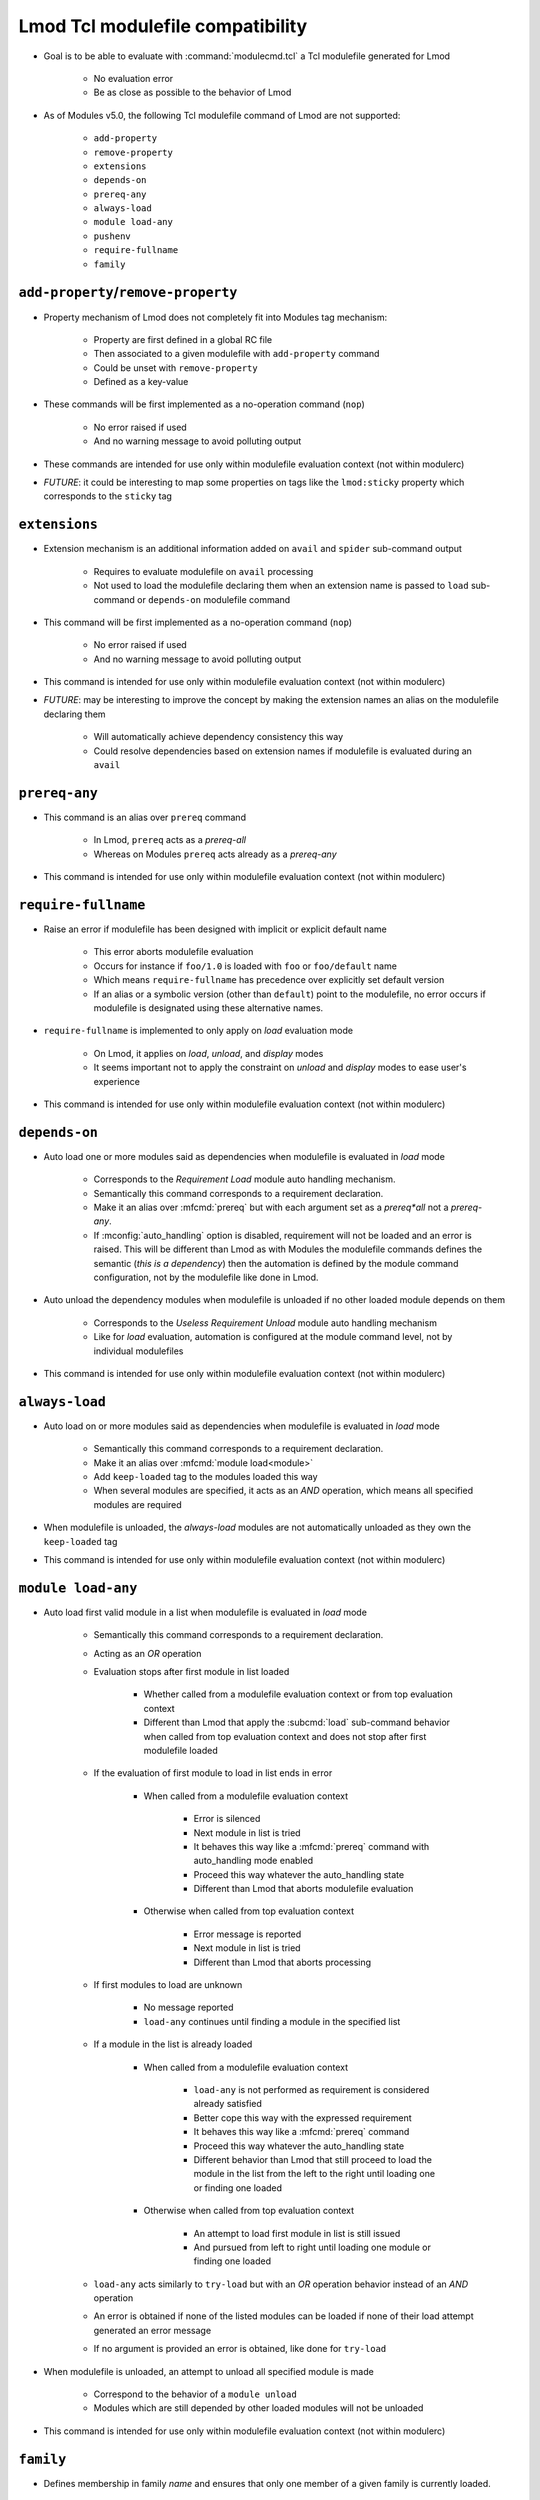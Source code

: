.. _lmod-tcl-modulefile-compat:

Lmod Tcl modulefile compatibility
=================================

- Goal is to be able to evaluate with :command:`modulecmd.tcl` a Tcl
  modulefile generated for Lmod

    - No evaluation error
    - Be as close as possible to the behavior of Lmod

- As of Modules v5.0, the following Tcl modulefile command of Lmod are not
  supported:

    - ``add-property``
    - ``remove-property``
    - ``extensions``
    - ``depends-on``
    - ``prereq-any``
    - ``always-load``
    - ``module load-any``
    - ``pushenv``
    - ``require-fullname``
    - ``family``


``add-property``/``remove-property``
------------------------------------

- Property mechanism of Lmod does not completely fit into Modules tag
  mechanism:

    - Property are first defined in a global RC file
    - Then associated to a given modulefile with ``add-property`` command
    - Could be unset with ``remove-property``
    - Defined as a key-value

- These commands will be first implemented as a no-operation command (``nop``)

    - No error raised if used
    - And no warning message to avoid polluting output

- These commands are intended for use only within modulefile evaluation
  context (not within modulerc)

- *FUTURE*: it could be interesting to map some properties on tags like the
  ``lmod:sticky`` property which corresponds to the ``sticky`` tag


``extensions``
--------------

- Extension mechanism is an additional information added on ``avail`` and
  ``spider`` sub-command output

    - Requires to evaluate modulefile on ``avail`` processing
    - Not used to load the modulefile declaring them when an extension name is
      passed to ``load`` sub-command or ``depends-on`` modulefile command

- This command will be first implemented as a no-operation command (``nop``)

    - No error raised if used
    - And no warning message to avoid polluting output

- This command is intended for use only within modulefile evaluation context
  (not within modulerc)

- *FUTURE*: may be interesting to improve the concept by making the extension
  names an alias on the modulefile declaring them

    - Will automatically achieve dependency consistency this way
    - Could resolve dependencies based on extension names if modulefile is
      evaluated during an ``avail``


``prereq-any``
--------------

- This command is an alias over ``prereq`` command

    - In Lmod, ``prereq`` acts as a *prereq-all*
    - Whereas on Modules ``prereq`` acts already as a *prereq-any*

- This command is intended for use only within modulefile evaluation context
  (not within modulerc)


``require-fullname``
--------------------

- Raise an error if modulefile has been designed with implicit or explicit
  default name

    - This error aborts modulefile evaluation
    - Occurs for instance if ``foo/1.0`` is loaded with ``foo`` or
      ``foo/default`` name
    - Which means ``require-fullname`` has precedence over explicitly set
      default version
    - If an alias or a symbolic version (other than ``default``) point to the
      modulefile, no error occurs if modulefile is designated using these
      alternative names.

- ``require-fullname`` is implemented to only apply on *load* evaluation mode

    - On Lmod, it applies on *load*, *unload*, and *display* modes
    - It seems important not to apply the constraint on *unload* and *display*
      modes to ease user's experience

- This command is intended for use only within modulefile evaluation context
  (not within modulerc)


``depends-on``
--------------

- Auto load one or more modules said as dependencies when modulefile is
  evaluated in *load* mode

    - Corresponds to the *Requirement Load* module auto handling mechanism.
    - Semantically this command corresponds to a requirement declaration.
    - Make it an alias over :mfcmd:`prereq` but with each argument set as a
      *prereq*all* not a *prereq-any*.
    - If :mconfig:`auto_handling` option is disabled, requirement will not be
      loaded and an error is raised. This will be different than Lmod as
      with Modules the modulefile commands defines the semantic (*this is
      a dependency*) then the automation is defined by the module command
      configuration, not by the modulefile like done in Lmod.

- Auto unload the dependency modules when modulefile is unloaded if no other
  loaded module depends on them

    - Corresponds to the *Useless Requirement Unload* module auto handling
      mechanism
    - Like for *load* evaluation, automation is configured at the module
      command level, not by individual modulefiles

- This command is intended for use only within modulefile evaluation context
  (not within modulerc)


``always-load``
---------------

- Auto load on or more modules said as dependencies when modulefile is
  evaluated in *load* mode

    - Semantically this command corresponds to a requirement declaration.
    - Make it an alias over :mfcmd:`module load<module>`
    - Add ``keep-loaded`` tag to the modules loaded this way
    - When several modules are specified, it acts as an *AND* operation, which
      means all specified modules are required

- When modulefile is unloaded, the *always-load* modules are not automatically
  unloaded as they own the ``keep-loaded`` tag

- This command is intended for use only within modulefile evaluation context
  (not within modulerc)


``module load-any``
-------------------

- Auto load first valid module in a list when modulefile is evaluated in
  *load* mode

    - Semantically this command corresponds to a requirement declaration.
    - Acting as an *OR* operation
    - Evaluation stops after first module in list loaded

        - Whether called from a modulefile evaluation context or from top
          evaluation context
        - Different than Lmod that apply the :subcmd:`load` sub-command
          behavior when called from top evaluation context and does not stop
          after first modulefile loaded

    - If the evaluation of first module to load in list ends in error

        - When called from a modulefile evaluation context

            - Error is silenced
            - Next module in list is tried
            - It behaves this way like a :mfcmd:`prereq` command with
              auto_handling mode enabled
            - Proceed this way whatever the auto_handling state
            - Different than Lmod that aborts modulefile evaluation

        - Otherwise when called from top evaluation context

            - Error message is reported
            - Next module in list is tried
            - Different than Lmod that aborts processing

    - If first modules to load are unknown

        - No message reported
        - ``load-any`` continues until finding a module in the specified list

    - If a module in the list is already loaded

        - When called from a modulefile evaluation context

            - ``load-any`` is not performed as requirement is considered
              already satisfied
            - Better cope this way with the expressed requirement
            - It behaves this way like a :mfcmd:`prereq` command
            - Proceed this way whatever the auto_handling state
            - Different behavior than Lmod that still proceed to load the
              module in the list from the left to the right until loading one
              or finding one loaded

        - Otherwise when called from top evaluation context

            - An attempt to load first module in list is still issued
            - And pursued from left to right until loading one module or
              finding one loaded

    - ``load-any`` acts similarly to ``try-load`` but with an *OR* operation
      behavior instead of an *AND* operation

    - An error is obtained if none of the listed modules can be loaded if
      none of their load attempt generated an error message

    - If no argument is provided an error is obtained, like done for
      ``try-load``

- When modulefile is unloaded, an attempt to unload all specified module is
  made

    - Correspond to the behavior of a ``module unload``
    - Modules which are still depended by other loaded modules will not be
      unloaded

- This command is intended for use only within modulefile evaluation context
  (not within modulerc)


``family``
----------

- Defines membership in family *name* and ensures that only one member of a
  given family is currently loaded.

    - Semantically this command corresponds to the definition of both:

        - a conflict on family *name*
        - a module alias *name* over currently loading module

- Also defines the :envvar:`MODULES_FAMILY_\<NAME\>` environment variable set
  to the currently loading module name minus its version number.

    - As family *name* is used in environment variable name, it requires that
      *name* should only use characters that are accepted there
    - Accepted characters for family *name* are *[a-zA-Z0-9_]*
    - An error is generated in case other kind of characters are found in
      specified family *name*

- The :envvar:`LMOD_FAMILY_\<NAME\>` environment variable is also set in
  addition to :envvar:`MODULES_FAMILY_\<NAME\>` and set to the same value.
  This way existing scripts or modulefiles relying on this variable do not
  need to be changed to be compatible with Modules.

- When modulefile is unloaded, the ``MODULES_FAMILY_<NAME>`` and
  ``LMOD_FAMILY_<NAME>`` environment variables are unset

- This command is intended for use only within modulefile evaluation context
  (not within modulerc)
